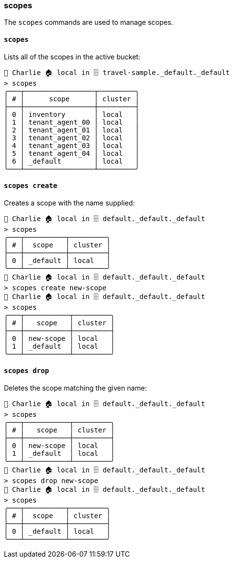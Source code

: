 === scopes

The `scopes` commands are used to manage scopes.

==== `scopes`

Lists all of the scopes in the active bucket:

```
👤 Charlie 🏠 local in 🗄 travel-sample._default._default
> scopes
╭───┬─────────────────┬─────────╮
│ # │      scope      │ cluster │
├───┼─────────────────┼─────────┤
│ 0 │ inventory       │ local   │
│ 1 │ tenant_agent_00 │ local   │
│ 2 │ tenant_agent_01 │ local   │
│ 3 │ tenant_agent_02 │ local   │
│ 4 │ tenant_agent_03 │ local   │
│ 5 │ tenant_agent_04 │ local   │
│ 6 │ _default        │ local   │
╰───┴─────────────────┴─────────╯
```


==== `scopes create`

Creates a scope with the name supplied:

```
👤 Charlie 🏠 local in 🗄 default._default._default
> scopes
╭───┬──────────┬─────────╮
│ # │  scope   │ cluster │
├───┼──────────┼─────────┤
│ 0 │ _default │ local   │
╰───┴──────────┴─────────╯
👤 Charlie 🏠 local in 🗄 default._default._default
> scopes create new-scope
👤 Charlie 🏠 local in 🗄 default._default._default
> scopes
╭───┬───────────┬─────────╮
│ # │   scope   │ cluster │
├───┼───────────┼─────────┤
│ 0 │ new-scope │ local   │
│ 1 │ _default  │ local   │
╰───┴───────────┴─────────╯
```

==== `scopes drop`


Deletes the scope matching the given name:

```
👤 Charlie 🏠 local in 🗄 default._default._default
> scopes
╭───┬───────────┬─────────╮
│ # │   scope   │ cluster │
├───┼───────────┼─────────┤
│ 0 │ new-scope │ local   │
│ 1 │ _default  │ local   │
╰───┴───────────┴─────────╯
👤 Charlie 🏠 local in 🗄 default._default._default
> scopes drop new-scope
👤 Charlie 🏠 local in 🗄 default._default._default
> scopes
╭───┬──────────┬─────────╮
│ # │  scope   │ cluster │
├───┼──────────┼─────────┤
│ 0 │ _default │ local   │
╰───┴──────────┴─────────╯
```